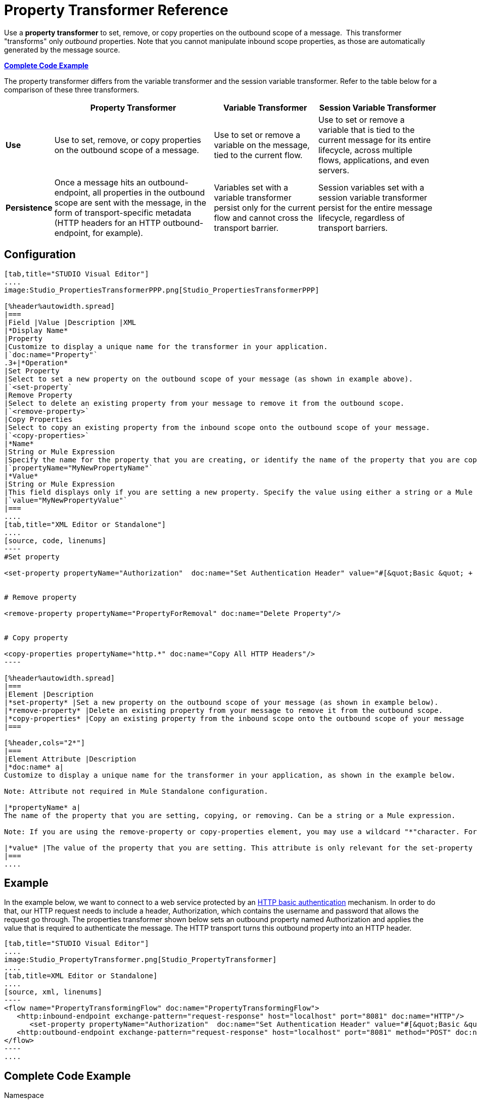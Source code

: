 = Property Transformer Reference

Use a *property transformer* to set, remove, or copy properties on the outbound scope of a message.  This transformer "transforms" only _outbound_ properties. Note that you cannot manipulate inbound scope properties, as those are automatically generated by the message source. 

*<<Complete Code Example>>*

The property transformer differs from the variable transformer and the session variable transformer. Refer to the table below for a comparison of these three transformers.

[%header%autowidth.spread]
|===
|  |Property Transformer |Variable Transformer |Session Variable Transformer
|*Use* |Use to set, remove, or copy properties on the outbound scope of a message. |Use to set or remove a variable on the message, tied to the current flow. |Use to set or remove a variable that is tied to the current message for its entire lifecycle, across multiple flows, applications, and even servers.
|*Persistence* |Once a message hits an outbound-endpoint, all properties in the outbound scope are sent with the message, in the form of transport-specific metadata (HTTP headers for an HTTP outbound-endpoint, for example). |Variables set with a variable transformer persist only for the current flow and cannot cross the transport barrier. |Session variables set with a session variable transformer persist for the entire message lifecycle, regardless of transport barriers.
|===

== Configuration

[tabs]
------
[tab,title="STUDIO Visual Editor"]
....
image:Studio_PropertiesTransformerPPP.png[Studio_PropertiesTransformerPPP]

[%header%autowidth.spread]
|===
|Field |Value |Description |XML
|*Display Name*
|Property
|Customize to display a unique name for the transformer in your application.
|`doc:name="Property"`
.3+|*Operation*
|Set Property
|Select to set a new property on the outbound scope of your message (as shown in example above).
|`<set-property`
|Remove Property
|Select to delete an existing property from your message to remove it from the outbound scope.
|`<remove-property>`
|Copy Properties
|Select to copy an existing property from the inbound scope onto the outbound scope of your message.
|`<copy-properties>`
|*Name*
|String or Mule Expression
|Specify the name for the property that you are creating, or identify the name of the property that you are copying or removing. If you are copying or removing properties, this field accepts a wildcard "*" character.
|`propertyName="MyNewPropertyName"`
|*Value*
|String or Mule Expression
|This field displays only if you are setting a new property. Specify the value using either a string or a Mule expression, as shown in the example screenshot above.
|`value="MyNewPropertyValue"`
|===
....
[tab,title="XML Editor or Standalone"]
....
[source, code, linenums]
----
#Set property
     
<set-property propertyName="Authorization"  doc:name="Set Authentication Header" value="#[&quot;Basic &quot; + Base64.encodeBase64String(&quot;username:password&quot;)]"/>
     
     
# Remove property
 
<remove-property propertyName="PropertyForRemoval" doc:name="Delete Property"/>
     
   
# Copy property
    
<copy-properties propertyName="http.*" doc:name="Copy All HTTP Headers"/>
----

[%header%autowidth.spread]
|===
|Element |Description
|*set-property* |Set a new property on the outbound scope of your message (as shown in example below).
|*remove-property* |Delete an existing property from your message to remove it from the outbound scope.
|*copy-properties* |Copy an existing property from the inbound scope onto the outbound scope of your message
|===

[%header,cols="2*"]
|===
|Element Attribute |Description
|*doc:name* a|
Customize to display a unique name for the transformer in your application, as shown in the example below.

Note: Attribute not required in Mule Standalone configuration.

|*propertyName* a|
The name of the property that you are setting, copying, or removing. Can be a string or a Mule expression.

Note: If you are using the remove-property or copy-properties element, you may use a wildcard "*"character. For example, a copy-properties transformer with a property name "http." will copy all properties whose names begin with "http.", from the inbound scope to the outbound scope.

|*value* |The value of the property that you are setting. This attribute is only relevant for the set-property element. Can be a string or a Mule expression.
|===
....
------

== Example

In the example below, we want to connect to a web service protected by an http://en.wikipedia.org/wiki/Basic_access_authentication[HTTP basic authentication] mechanism. In order to do that, our HTTP request needs to include a header, Authorization, which contains the username and password that allows the request go through. The properties transformer shown below sets an outbound property named Authorization and applies the value that is required to authenticate the message. The HTTP transport turns this outbound property into an HTTP header.

[tabs]
------
[tab,title="STUDIO Visual Editor"]
....
image:Studio_PropertyTransformer.png[Studio_PropertyTransformer]
....
[tab,title=XML Editor or Standalone]
....
[source, xml, linenums]
----
<flow name="PropertyTransformingFlow" doc:name="PropertyTransformingFlow">
   <http:inbound-endpoint exchange-pattern="request-response" host="localhost" port="8081" doc:name="HTTP"/>
      <set-property propertyName="Authorization"  doc:name="Set Authentication Header" value="#[&quot;Basic &quot; + Base64.encodeBase64String(&quot;username:password&quot;)]"/>
   <http:outbound-endpoint exchange-pattern="request-response" host="localhost" port="8081" method="POST" doc:name="HTTP"/>
</flow>
----
....
------

== Complete Code Example

.Namespace


[source, xml, linenums]
----
<mule xmlns:http="http://www.mulesoft.org/schema/mule/http"
xmlns="http://www.mulesoft.org/schema/mule/core" xmlns:doc="http://www.mulesoft.org/schema/mule/documentation" xmlns:spring="http://www.springframework.org/schema/beans" version="EE-3.4.0" xmlns:xsi="http://www.w3.org/2001/XMLSchema-instance" xsi:schemaLocation="
 
http://www.mulesoft.org/schema/mule/http http://www.mulesoft.org/schema/mule/http/current/mule-http.xsd http://www.springframework.org/schema/beans http://www.springframework.org/schema/beans/spring-beans-current.xsd
 
http://www.mulesoft.org/schema/mule/core http://www.mulesoft.org/schema/mule/core/current/mule.xsd">
----

.Body

[source, xml, linenums]
----
<flow name="PropertyTransformingFlow" doc:name="PropertyTransformingFlow">
   <http:inbound-endpoint exchange-pattern="request-response" host="localhost" port="8081" doc:name="HTTP"/>
      <set-property propertyName="Authorization"  doc:name="Set Authentication Header" value="#[&quot;Basic &quot; + Base64.encodeBase64String(&quot;username:password&quot;)]"/>
      <remove-property propertyName="PropertyForRemoval" doc:name="Delete Property"/>
      <copy-properties propertyName="http.*" doc:name="Copy All HTTP Headers"/>
   <http:outbound-endpoint exchange-pattern="request-response" host="localhost" port="8081" method="POST" doc:name="HTTP"/>
</flow>
----

== See Also

* Read about related transformers, the link:/mule\-user\-guide/v/3\.3/variable-transformer-reference[variable transformer] and the link:/mule\-user\-guide/v/3\.3/session-variable-transformer-reference[session variable transformer], which you can use to set variables for different scopes.
